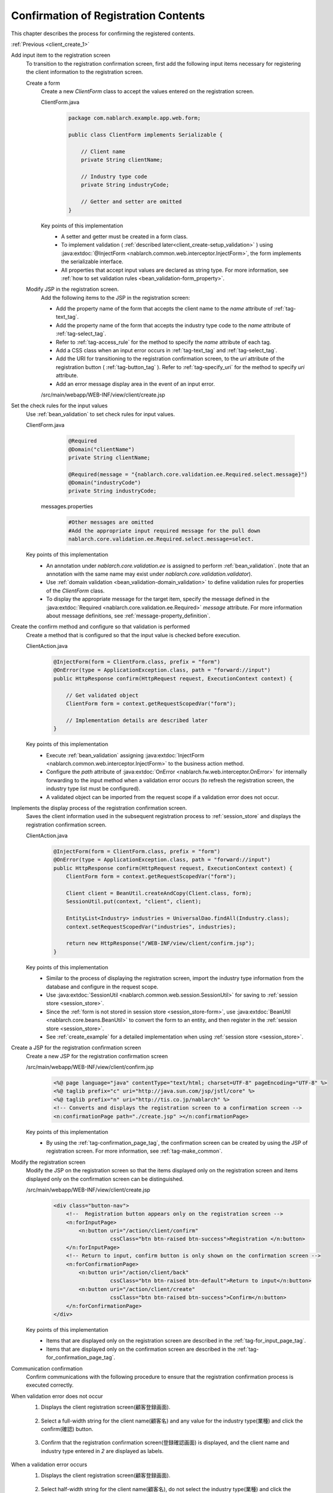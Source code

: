 .. _`client_create_2`:

Confirmation of Registration Contents
==========================================
This chapter describes the process for confirming the registered contents.

:ref:`Previous <client_create_1>`

Add input item to the registration screen
  To transition to the registration confirmation screen, first add the following input items necessary for registering the client information to the registration screen.

  Create a form
    Create a new `ClientForm` class to accept the values entered on the registration screen.

    ClientForm.java
      .. code-block:: java

        package com.nablarch.example.app.web.form;

        public class ClientForm implements Serializable {

            // Client name
            private String clientName;

            // Industry type code
            private String industryCode;

            // Getter and setter are omitted
        }

    Key points of this implementation
      * A setter and getter must be created in a form class.
      * To implement validation ( :ref:`described later<client_create-setup_validation>` ) using :java:extdoc:`@InjectForm <nablarch.common.web.interceptor.InjectForm>`, the form implements the serializable interface.
      * All properties that accept input values are declared as string type. For more information, see :ref:`how to set validation rules <bean_validation-form_property>`.

  Modify JSP in the registration screen.
    Add the following items to the JSP in the registration screen:

    * Add the property name of the form that accepts the client name to the `name` attribute of :ref:`tag-text_tag`.
    * Add the property name of the form that accepts the industry type code to the `name` attribute of :ref:`tag-select_tag`.
    * Refer to :ref:`tag-access_rule` for the method to specify the `name` attribute of each tag.
    * Add a CSS class when an input error occurs in :ref:`tag-text_tag` and :ref:`tag-select_tag`.
    * Add the URI for transitioning to the registration confirmation screen, to the `uri` attribute of the registration button ( :ref:`tag-button_tag` ).
      Refer to :ref:`tag-specify_uri` for the method to specify `uri` attribute.
    * Add an error message display area in the event of an input error.

    /src/main/webapp/WEB-INF/view/client/create.jsp
      .. code-block:: jsp
        :emphasize-lines: 5,6,8,17,20,22,27

        <n:form>
            <div class="form-group label-static is-empty">
                <label class="control-label"Client name</label>
                <!-- Client name text box -->
                <n:text name="form.clientName"
                        cssClass="form-control input-text" errorCss="form-control input-error" />
                <!-- Error message at the time of client name input error -->
                <n:error errorCss="message-error" name="form.clientName" />
            </div>
            <div class="form-group label-static is-empty">
                <label class="control-label">Industry type</label>
                <!-- Pull down of industry type -->
                <n:select
                        listName="industries"
                        elementValueProperty="industryCode"
                        elementLabelProperty="industryName"
                        name="form.industryCode"
                        withNoneOption="true"
                        cssClass="btn dropdown-toggle"
                        errorCss="btn dropdown-toggle input-error" />
                <!-- Error message when the input of the industry type is not correct -->
                <n:error errorCss="message-error" name="form.industryCode" />
            </div>
            <div class="button-nav">
                <!-- Registration button -->
                <n:button
                        uri="/action/client/confirm"
                        cssClass="btn btn-raised btn-success">Registration </n:button>
            </div>
        </n:form>

.. _`client_create_validation_rule`:

Set the check rules for the input values
  Use :ref:`bean_validation` to set check rules for input values.

  ClientForm.java
    .. code-block:: java

      @Required
      @Domain("clientName")
      private String clientName;

      @Required(message = "{nablarch.core.validation.ee.Required.select.message}")
      @Domain("industryCode")
      private String industryCode;

   messages.properties
    .. code-block:: jproperties

      #Other messages are omitted
      #Add the appropriate input required message for the pull down
      nablarch.core.validation.ee.Required.select.message=select.

  Key points of this implementation
    * An annotation under `nablarch.core.validation.ee` is assigned to perform :ref:`bean_validation`.
      (note that an annotation with the same name may exist under `nablarch.core.validation.validator`).
    * Use :ref:`domain validation <bean_validation-domain_validation>` to define validation rules for properties of the `ClientForm` class.
    * To display the appropriate message for the target item, specify the message defined in the :java:extdoc:`Required <nablarch.core.validation.ee.Required>` `message` attribute.
      For more information about message definitions, see :ref:`message-property_definition`.

.. _`client_create-setup_validation`:

Create the confirm method and configure so that validation is performed
  Create a method that is configured so that the input value is checked before execution.

  ClientAction.java
    .. code-block:: java

      @InjectForm(form = ClientForm.class, prefix = "form")
      @OnError(type = ApplicationException.class, path = "forward://input")
      public HttpResponse confirm(HttpRequest request, ExecutionContext context) {

          // Get validated object
          ClientForm form = context.getRequestScopedVar("form");

          // Implementation details are described later
      }

  Key points of this implementation
      * Execute :ref:`bean_validation` assigning :java:extdoc:`InjectForm <nablarch.common.web.interceptor.InjectForm>` to the business action method.
      * Configure the `path` attribute of :java:extdoc:`OnError <nablarch.fw.web.interceptor.OnError>` for internally forwarding to the input method when a validation error occurs
        (to refresh the registration screen, the industry type list must be configured).
      * A validated object can be imported from the request scope if a validation error does not occur.

Implements the display process of the registration confirmation screen.
  Saves the client information used in the subsequent registration process to :ref:`session_store` and displays the registration confirmation screen.

  ClientAction.java
    .. code-block:: java

      @InjectForm(form = ClientForm.class, prefix = "form")
      @OnError(type = ApplicationException.class, path = "forward://input")
      public HttpResponse confirm(HttpRequest request, ExecutionContext context) {
          ClientForm form = context.getRequestScopedVar("form");

          Client client = BeanUtil.createAndCopy(Client.class, form);
          SessionUtil.put(context, "client", client);

          EntityList<Industry> industries = UniversalDao.findAll(Industry.class);
          context.setRequestScopedVar("industries", industries);

          return new HttpResponse("/WEB-INF/view/client/confirm.jsp");
      }

  Key points of this implementation
    * Similar to the process of displaying the registration screen, import the industry type information from the database and configure in the request scope.
    * Use :java:extdoc:`SessionUtil <nablarch.common.web.session.SessionUtil>` for saving to :ref:`session store <session_store>`.
    * Since the :ref:`form is not stored in session store <session_store-form>`,
      use :java:extdoc:`BeanUtil <nablarch.core.beans.BeanUtil>` to convert the form to an entity, and then register in the :ref:`session store <session_store>`.
    * See :ref:`create_example` for a detailed implementation when using :ref:`session store <session_store>`.

.. _`client_create_forConfirmationPage`:

Create a JSP for the registration confirmation screen
  Create a new JSP for the registration confirmation screen

  /src/main/webapp/WEB-INF/view/client/confirm.jsp
    .. code-block:: jsp

      <%@ page language="java" contentType="text/html; charset=UTF-8" pageEncoding="UTF-8" %>
      <%@ taglib prefix="c" uri="http://java.sun.com/jsp/jstl/core" %>
      <%@ taglib prefix="n" uri="http://tis.co.jp/nablarch" %>
      <!-- Converts and displays the registration screen to a confirmation screen -->
      <n:confirmationPage path="./create.jsp" ></n:confirmationPage>

  Key points of this implementation
    * By using the :ref:`tag-confirmation_page_tag`, the confirmation screen can be created by using the JSP of registration screen. For more information, see :ref:`tag-make_common`.

Modify the registration screen
  Modify the JSP on the registration screen so that the items displayed only on the registration screen and items displayed only on the confirmation screen can be distinguished.

  /src/main/webapp/WEB-INF/view/client/create.jsp
    .. code-block:: jsp

      <div class="button-nav">
          <!--  Registration button appears only on the registration screen -->
          <n:forInputPage>
              <n:button uri="/action/client/confirm"
                        cssClass="btn btn-raised btn-success">Registration </n:button>
          </n:forInputPage>
          <!-- Return to input, confirm button is only shown on the confirmation screen -->
          <n:forConfirmationPage>
              <n:button uri="/action/client/back"
                        cssClass="btn btn-raised btn-default">Return to input</n:button>
              <n:button uri="/action/client/create"
                        cssClass="btn btn-raised btn-success">Confirm</n:button>
          </n:forConfirmationPage>
      </div>

  Key points of this implementation
    * Items that are displayed only on the registration screen are described in the :ref:`tag-for_input_page_tag`.
    * Items that are displayed only on the confirmation screen are described in the :ref:`tag-for_confirmation_page_tag`.

Communication confirmation
  Confirm communications with the following procedure to ensure that the registration confirmation process is executed correctly.

When validation error does not occur
  1. Displays the client registration screen(顧客登録画面).

    .. image:: ../images/client_create/input_display.png

  2. Select a full-width string for the client name(顧客名) and any value for the industry type(業種) and click the confirm(確認) button.

    .. image:: ../images/client_create/input_valid_value.png

  3. Confirm that the registration confirmation screen(登録確認画面) is displayed, and the client name and industry type entered in `2` are displayed as labels.

    .. image:: ../images/client_create/confirm_display.png

When a validation error occurs
  1. Displays the client registration screen(顧客登録画面).

    .. image:: ../images/client_create/input_display.png

  2. Select half-width string for the client name(顧客名), do not select the industry type(業種) and click the confirmation(確認) button.

    .. image:: ../images/client_create/input_invalid_value.png

  3. Confirm that the registration screen(登録画面) is displayed again, and an error message is displayed.

    .. image:: ../images/client_create/input_invalid_display.png

:ref:`Next <client_create_3>`
